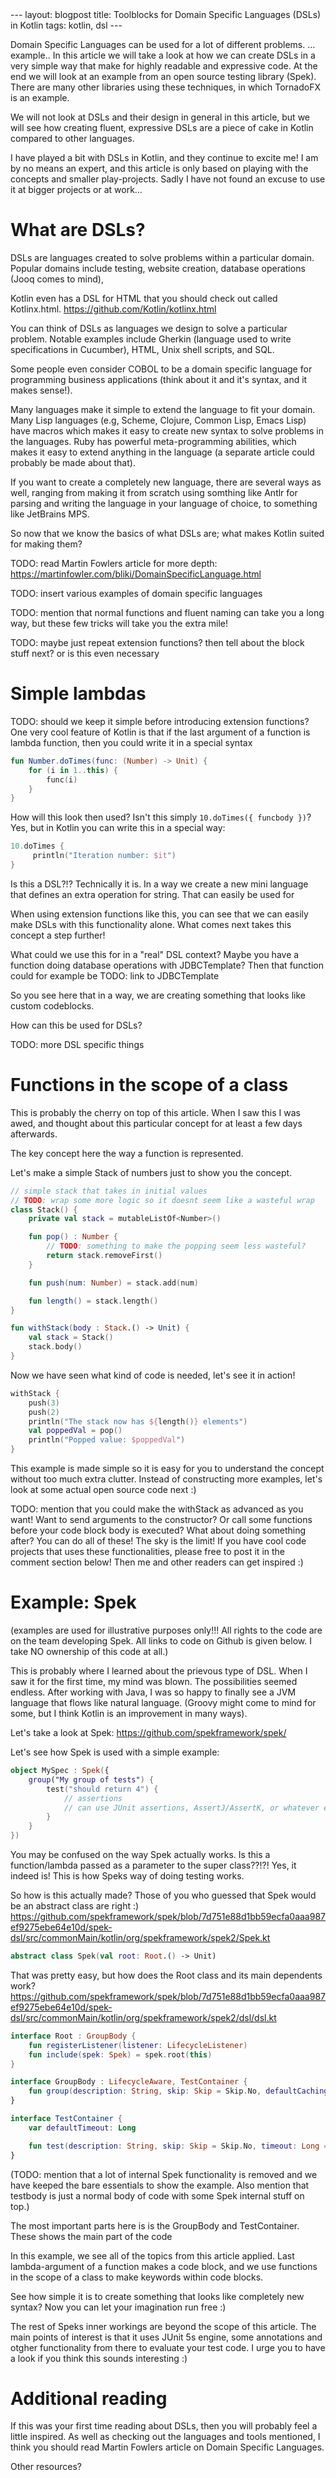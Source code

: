 #+OPTIONS: toc:nil num:nil
#+STARTUP: showall indent
#+STARTUP: hidestars
#+BEGIN_EXPORT html
---
layout: blogpost
title: Toolblocks for Domain Specific Languages (DSLs) in Kotlin
tags: kotlin, dsl
---
#+END_EXPORT
Domain Specific Languages can be used for a lot of different problems. ...example.. In this article we will take a look at how we can create DSLs in a very simple way that make for highly readable and expressive code. At the end we will look at an example from an open source testing library (Spek). There are many other libraries using these techniques, in which TornadoFX is an example.

We will not look at DSLs and their design in general in this article, but we will see how creating fluent, expressive DSLs are a piece of cake in Kotlin compared to other languages. 

I have played a bit with DSLs in Kotlin, and they continue to excite me! I am by no means an expert, and this article is only based on playing with the concepts and smaller play-projects. Sadly I have not found an excuse to use it at bigger projects or at work...


* What are DSLs?
DSLs are languages created to solve problems within a particular domain. Popular domains include testing, website creation, database operations (Jooq comes to mind),

Kotlin even has a DSL for HTML that you should check out called Kotlinx.html. 
https://github.com/Kotlin/kotlinx.html

You can think of DSLs as languages we design to solve a particular problem. Notable examples include Gherkin (language used to write specifications in Cucumber), HTML, Unix shell scripts, and SQL.

Some people even consider COBOL to be a domain specific language for programming business applications (think about it and it's syntax, and it makes sense!). 

Many languages make it simple to extend the language to fit your domain. Many Lisp languages (e.g, Scheme, Clojure, Common Lisp, Emacs Lisp) have macros which makes it easy to create new syntax to solve problems in the languages. Ruby has powerful meta-programming abilities, which makes it easy to extend anything in the language (a separate article could probably be made about that). 

If you want to create a completely new language, there are several ways as well, ranging from making it from scratch using somthing like Antlr for parsing and writing the language in your language of choice, to something like JetBrains MPS. 

So now that we know the basics of what DSLs are; what makes Kotlin suited for making them?


TODO: read Martin Fowlers article for more depth: https://martinfowler.com/bliki/DomainSpecificLanguage.html

TODO: insert various examples of domain specific languages

TODO: mention that normal functions and fluent naming can take you a long way, but these few tricks will take you the extra mile!


TODO: maybe just repeat extension functions? then tell about the block stuff next? or is this even necessary


* Simple lambdas 
TODO: should we keep it simple before introducing extension functions?
One very cool feature of Kotlin is that if the last argument of a function is lambda function, then you could write it in a special syntax
#+BEGIN_SRC kotlin
fun Number.doTimes(func: (Number) -> Unit) {
    for (i in 1..this) {
        func(i)
    }
}
#+END_SRC

How will this look then used? Isn't this simply =10.doTimes({ funcbody })=? Yes, but in Kotlin you can write this in a special way:
#+BEGIN_SRC kotlin
10.doTimes {
     println("Iteration number: $it")
}
#+END_SRC

Is this a DSL?!? Technically it is. In a way we create a new mini language that defines an extra operation for string. That can easily be used for

When using extension functions like this, you can see that we can easily make DSLs with this functionality alone. What comes next takes this concept a step further!

What could we use this for in a "real" DSL context? Maybe you  have a function doing database operations with JDBCTemplate? Then that function could for example be 
TODO: link to JDBCTemplate

So you see here that in a way, we are creating something that looks like custom codeblocks. 

How can this be used for DSLs? 

TODO: more DSL specific things


* Functions in the scope of a class
This is probably the cherry on top of this article. When I saw this I was awed, and thought about this particular concept for at least a few days afterwards. 

The key concept here the way a function is represented. 


Let's make a simple Stack of numbers just to show you the concept. 

#+BEGIN_SRC kotlin
// simple stack that takes in initial values
// TODO: wrap some more logic so it doesnt seem like a wasteful wrap
class Stack() {
    private val stack = mutableListOf<Number>()

    fun pop() : Number { 
        // TODO: something to make the popping seem less wasteful?
        return stack.removeFirst()
    } 

    fun push(num: Number) = stack.add(num)

    fun length() = stack.length()
}

fun withStack(body : Stack.() -> Unit) {
    val stack = Stack()
    stack.body()
}
#+END_SRC

Now we have seen what kind of code is needed, let's see it in action!

#+BEGIN_SRC kotlin
withStack {
    push(3)
    push(2)
    println("The stack now has ${length()} elements")
    val poppedVal = pop()
    println("Popped value: $poppedVal")
}
#+END_SRC


This example is made simple so it is easy for you to understand the concept without too much extra clutter. Instead of constructing more examples, let's look at some actual open source code next :) 

TODO: mention that you could make the withStack as advanced as you want! Want to send arguments to the constructor? Or call some functions before your code block body is executed? What about doing something after? You can do all of these! The sky is the limit! If you have cool code projects that uses these functionalities, please free to post it in the comment section below! Then me and other readers can get inspired :) 


* Example: Spek
(examples are used for illustrative purposes only!!! All rights to the code are on the team developing Spek. All links to code on Github is given below. I take NO ownership of this code at all.)

This is probably where I learned about the prievous type of DSL. When I saw it for the first time, my mind was blown. The possibilities seemed endless. After working with Java, I was so happy to finally see a JVM language that flows like natural language. (Groovy might come to mind for some, but I think Kotlin is an improvement in many ways). 

Let's take a look at Spek:
https://github.com/spekframework/spek/

Let's see how Spek is used with a simple example:
#+BEGIN_SRC kotlin
object MySpec : Spek({
    group("My group of tests") {
        test("should return 4") {
            // assertions
            // can use JUnit assertions, AssertJ/AssertK, or whatever else you may want
        }
    }
})
#+END_SRC

You may be confused on the way Spek actually works. Is this a function/lambda passed as a parameter to the super class??!?! Yes, it indeed is! This is how Speks way of doing testing works. 

So how is this actually made? Those of you who guessed that Spek would be an abstract class are right :)
https://github.com/spekframework/spek/blob/7d751e88d1bb59ecfa0aaa987ef9275ebe64e10d/spek-dsl/src/commonMain/kotlin/org/spekframework/spek2/Spek.kt
#+BEGIN_SRC kotlin
abstract class Spek(val root: Root.() -> Unit)
#+END_SRC

That was pretty easy, but how does the Root class and its main dependents work?
https://github.com/spekframework/spek/blob/7d751e88d1bb59ecfa0aaa987ef9275ebe64e10d/spek-dsl/src/commonMain/kotlin/org/spekframework/spek2/dsl/dsl.kt

#+BEGIN_SRC kotlin
interface Root : GroupBody {
    fun registerListener(listener: LifecycleListener)
    fun include(spek: Spek) = spek.root(this)
}

interface GroupBody : LifecycleAware, TestContainer {
    fun group(description: String, skip: Skip = Skip.No, defaultCachingMode: CachingMode = CachingMode.INHERIT, preserveExecutionOrder: Boolean = false, failFast: Boolean = false, body: GroupBody.() -> Unit)
}

interface TestContainer {
    var defaultTimeout: Long

    fun test(description: String, skip: Skip = Skip.No, timeout: Long = defaultTimeout, body: suspend TestBody.() -> Unit)
}
#+END_SRC

(TODO: mention that a lot of internal Spek functionality is removed and we have keeped the bare essentials to show the example. Also mention that testbody is just a normal body of code with some Spek internal stuff on top.)

The most important parts here is is the GroupBody and TestContainer. These shows the main part of the code

In this example, we see all of the topics from this article applied. Last lambda-argument of a function makes a code block, and we use functions in the scope of a class to make keywords within code blocks.

See how simple it is to create something that looks like completely new syntax? Now you can let your imagination run free :) 

The rest of Speks inner workings are beyond the scope of this article. The main  points of interest is that it uses JUnit 5s engine, some annotations and otgher functionality from there to evaluate your test code. I urge you to have a look if you think this sounds interesting :) 




* Additional reading
If this was your first time reading about DSLs, then you will probably feel a little inspired. As well as checking out the languages and tools mentioned, I think you should read Martin Fowlers article on Domain Specific Languages.

Other resources? 
